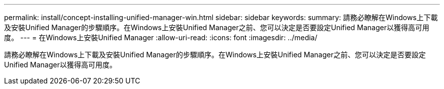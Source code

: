 ---
permalink: install/concept-installing-unified-manager-win.html 
sidebar: sidebar 
keywords:  
summary: 請務必瞭解在Windows上下載及安裝Unified Manager的步驟順序。在Windows上安裝Unified Manager之前、您可以決定是否要設定Unified Manager以獲得高可用度。 
---
= 在Windows上安裝Unified Manager
:allow-uri-read: 
:icons: font
:imagesdir: ../media/


[role="lead"]
請務必瞭解在Windows上下載及安裝Unified Manager的步驟順序。在Windows上安裝Unified Manager之前、您可以決定是否要設定Unified Manager以獲得高可用度。
